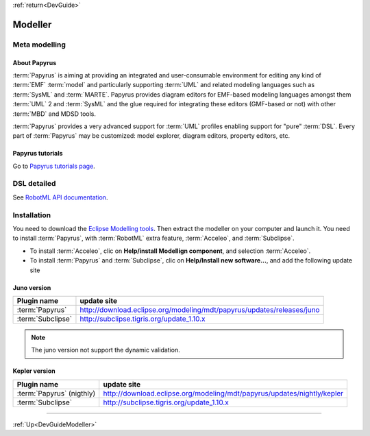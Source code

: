 .. _DevGuideModeller:

:ref:`return<DevGuide>`

Modeller
########

Meta modelling
**************

About Papyrus
=============

:term:`Papyrus` is aiming at providing an integrated and user-consumable environment for 
editing any kind of :term:`EMF` :term:`model` and particularly supporting :term:`UML` and related modeling 
languages such as :term:`SysML` and :term:`MARTE`. Papyrus provides diagram editors for EMF-based 
modeling languages amongst them :term:`UML` 2 and :term:`SysML` and the glue required for integrating 
these editors (GMF-based or not) with other :term:`MBD` and MDSD tools.

:term:`Papyrus` provides a very advanced support for :term:`UML` profiles enabling support for 
"pure" :term:`DSL`. Every part of :term:`Papyrus` may be customized: model explorer, diagram editors, 
property editors, etc.

.. seealso:: `Papyrus website <http://www.eclipse.org/papyrus/>`_

Papyrus tutorials
=================

Go to `Papyrus tutorials page <http://www.eclipse.org/papyrus/usersTutorials/usersTutorialsIndex.php>`_.


DSL detailed
************

See `RobotML API documentation <http://www.google.fr>`_.


Installation
************

You need to download the `Eclipse Modelling tools <http://www.eclipse.org/downloads/packages/eclipse-modeling-tools/keplersr1>`_.
Then extract the modeller on your computer and launch it. You need to install :term:`Papyrus`, with :term:`RobotML` extra feature, :term:`Acceleo`, and :term:`Subclipse`.

- To install :term:`Acceleo`, clic on **Help/install Modellign component**, and selection :term:`Acceleo`.
- To install :term:`Papyrus` and :term:`Subclipse`, clic on **Help/Install new software...**, and add the following update site 

Juno version
============

======================= ========================================================================
 Plugin name             update site
======================= ========================================================================
 :term:`Papyrus`         http://download.eclipse.org/modeling/mdt/papyrus/updates/releases/juno
 :term:`Subclipse`       http://subclipse.tigris.org/update_1.10.x
======================= ========================================================================

.. note:: The juno version not support the dynamic validation.

Kepler version
==============

=========================== =========================================================================
 Plugin name                 update site
=========================== =========================================================================
 :term:`Papyrus` (nigthly)   http://download.eclipse.org/modeling/mdt/papyrus/updates/nightly/kepler
 :term:`Subclipse`           http://subclipse.tigris.org/update_1.10.x
=========================== =========================================================================

-----------

:ref:`Up<DevGuideModeller>`